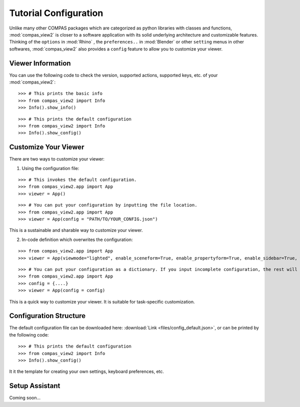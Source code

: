 ********************************************************************************
Tutorial Configuration
********************************************************************************

.. |checked| raw:: html

    <i class="far fa-check-square"></i>

.. |unchecked| raw:: html

    <i class="far fa-square"></i>

.. highlight:: python

.. rst-class:: lead

.. autosummary::
    :toctree:
    :nosignatures:

Unlike many other COMPAS packages which are categorized as python libraries with classes and functions,
:mod:`compas_view2` is closer to a software application with its solid underlying architecture and customizable features.
Thinking of the ``options`` in :mod:`Rhino` , the ``preferences..`` in :mod:`Blender` or other ``setting`` menus in other softwares,
:mod:`compas_view2` also provides a ``config`` feature to allow you to customize your viewer.


Viewer Information
===========

You can use the following code to check the version, supported actions, supported keys, etc. of your :mod:`compas_view2`:

::

    >>> # This prints the basic info
    >>> from compas_view2 import Info
    >>> Info().show_info()

::

    >>> # This prints the default configuration
    >>> from compas_view2 import Info
    >>> Info().show_config()

Customize Your Viewer
===========

There are two ways to customize your viewer:

1. Using the configuration file:

::

    >>> # This invokes the default configuration.
    >>> from compas_view2.app import App
    >>> viewer = App()

::

    >>> # You can put your configuration by inputting the file location.
    >>> from compas_view2.app import App
    >>> viewer = App(config = "PATH/TO/YOUR_CONFIG.json")

This is a sustainable and sharable way to customize your viewer.



2. In-code definition which overwrites the configuration:

::

    >>> from compas_view2.app import App
    >>> viewer = App(viewmode="lighted", enable_sceneform=True, enable_propertyform=True, enable_sidebar=True, width=2000, height=1000)

::

    >>> # You can put your configuration as a dictionary. If you input incomplete configuration, the rest will be filled by the default values.
    >>> from compas_view2.app import App
    >>> config = {....}
    >>> viewer = App(config = config)

This is a quick way to customize your viewer. It is suitable for task-specific customization.


Configuration Structure
===========
The default configuration file can be downloaded here: :download:`Link <files/config_default.json>`,
or can be printed by the following code:

::

    >>> # This prints the default configuration
    >>> from compas_view2 import Info
    >>> Info().show_config()

It it the template for creating your own settings, keyboard preferences, etc.

Setup Assistant
===========
Coming soon...

